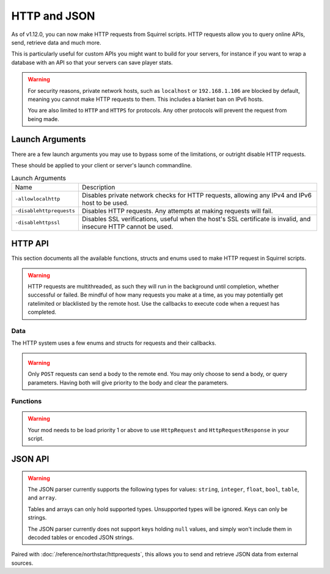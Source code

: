 HTTP and JSON
=============

As of v1.12.0, you can now make HTTP requests from Squirrel scripts.
HTTP requests allow you to query online APIs, send, retrieve data and much more. 

This is particularly useful for custom APIs you might want to build for your servers, for instance if you want to wrap 
a database with an API so that your servers can save player stats.

.. warning::
	
	For security reasons, private network hosts, such as ``localhost`` or ``192.168.1.106`` are blocked by default, meaning you cannot make HTTP requests to them.
	This includes a blanket ban on IPv6 hosts.

	You are also limited to ``HTTP`` and ``HTTPS`` for protocols. Any other protocols will prevent the request from being made.

Launch Arguments
----------------

There are a few launch arguments you may use to bypass some of the limitations, or outright disable HTTP requests.

These should be applied to your client or server's launch commandline.

.. list-table:: Launch Arguments

	* - Name
	  - Description
	* - ``-allowlocalhttp``
	  - Disables private network checks for HTTP requests, allowing any IPv4 and IPv6 host to be used.
	* - ``-disablehttprequests``
	  - Disables HTTP requests. Any attempts at making requests will fail.
	* - ``-disablehttpssl``
	  - Disables SSL verifications, useful when the host's SSL certificate is invalid, and insecure HTTP cannot be used.


HTTP API
--------

This section documents all the available functions, structs and enums used to make HTTP request in Squirrel scripts.

.. warning::

	HTTP requests are multithreaded, as such they will run in the background until completion, whether successful or failed.
	Be mindful of how many requests you make at a time, as you may potentially get ratelimited or blacklisted by the remote host.
	Use the callbacks to execute code when a request has completed.

Data
^^^^

The HTTP system uses a few enums and structs for requests and their callbacks.

.. _httpapi_enums_httpmethod:

.. cpp:enum:: HttpRequestMethod

	Contains the different allowed methods for a HTTP request. Please work.

	.. cpp:member:: GET = 0

		Uses the ``GET`` HTTP method for the request.

	.. cpp:member:: POST = 1

		Uses the ``POST`` HTTP method for the request.

	.. cpp:member:: HEAD = 2

		Uses the ``HEAD`` HTTP method for the request.

	.. cpp:member:: PUT = 3

		Uses the ``PUT`` HTTP method for the request.

	.. cpp:member:: DELETE = 4

		Uses the ``DELETE`` HTTP method for the request.

	.. cpp:member:: PATCH = 5

		Uses the ``PATCH`` HTTP method for the request.

	.. cpp:member:: OPTIONS = 6
		
		Uses the ``OPTIONS`` HTTP method for the request.


.. _httpapi_structs_httprequest:

.. cpp:struct:: HttpRequest

	Contains the settings for a HTTP request. This is used for the more flexible :cpp:func:`NSHttpRequest` function.

	.. cpp:var:: (HttpRequestMethod) int method

		HTTP method used for this HTTP request.

	.. cpp:var:: string url

		Base URL of this HTTP request.

	.. cpp:var:: table< string, array< string > > headers

		Headers used for this HTTP request. Some may get overridden or ignored.

	.. cpp:var:: table< string, array< string > > queryParameters

		Query parameters for this HTTP request.

	.. cpp:var:: string contentType = "application/json; charset=utf-8"

		The content type of this HTTP request. Defaults to application/json & UTF-8 charset.

	.. cpp:var:: string body

		The body of this HTTP request. If set, will override queryParameters.

	.. cpp:var:: int timeout = 60

		The timeout for this HTTP request in seconds. Clamped between 1 and 60.

	.. cpp:var:: string userAgent

		If set, the override to use for the User-Agent header.


.. warning:: 

	Only ``POST`` requests can send a body to the remote end. You may only choose to send a body, or query parameters. 
	Having both will give priority to the body and clear the parameters.


.. _httpapi_structs_httprequestresponse:

.. cpp:struct:: HttpRequestResponse

	Contains the response from the remote host for a successful HTTP request.

	.. cpp:var:: int statusCode

		The status code returned by the remote the call was made to.

	.. cpp:var:: string body

		The body of the response.

	.. cpp:var:: string rawHeaders

		The raw headers returned by the remote.

	.. cpp:var:: table< string, array< string > > headers

		A key -> values table of headers returned by the remote.


.. _httpapi_structs_httprequestfailure:

.. cpp:struct:: HttpRequestFailure

	Contains the failure code and message when Northstar fails to make a HTTP request.

	.. cpp:var:: int errorCode

		The status code returned by the remote the call was made to.

	.. cpp:var:: string errorMessage

		The reason why this HTTP request failed.


Functions
^^^^^^^^^

.. warning::
	
	Your mod needs to be load priority 1 or above to use ``HttpRequest`` and ``HttpRequestResponse`` in your script.
	

.. _httpapi_funcs_nshttprequest:

.. cpp:function:: bool NSHttpRequest( HttpRequest requestParameters, void functionref( HttpRequestResponse ) onSuccess = null, void functionref( HttpRequestFailure ) onFailure = null )

	Launches a HTTP request with the given request data.
	This function is async, and the provided callbacks will be called when it is completed, if any.

	**Parameters:**

	- ``HttpRequest requestParameters`` - The parameters to use for this request.
	- ``[OPTIONAL] void functionref( HttpRequestResponse ) onSuccess`` - The callback to execute if the request is successful.
	- ``[OPTIONAL] void functionref( HttpRequestFailure ) onFailure`` - The callback to execute if the request has failed.

	**Returns:** 
	
	- Whether or not the request has been successfully started.

	**Example:**

	Below is a working example of an HTTP request for a mod.
	
	As you can see, you can either use named functions for the callbacks, or create lambdas.
	Lambdas are particularly useful as they let you capture local variables of the functions to re-use later
	such as ``callback`` in this example. 

	.. code-block::

		HttpRequest request
		request.method = HttpRequestMethod.GET
		request.url = "https://my.spyglass.api/sanctions/get_by_id"
		request.queryParameters[ "id" ] <- [ id.tostring() ]
		
		void functionref( HttpRequestResponse ) onSuccess = void function ( HttpRequestResponse response ) : ( callback )
		{
			SpyglassApi_OnQuerySanctionByIdSuccessful( response, callback )
		}
		
		void functionref( HttpRequestFailure ) onFailure = void function ( HttpRequestFailure failure ) : ( callback )
		{
			SpyglassApi_OnQuerySanctionByIdFailed( failure, callback )
		}
		
		return NSHttpRequest( request, onSuccess, onFailure )



.. _httpapi_funcs_nshttpget:

.. cpp:function:: bool NSHttpGet( string url, table< string, array< string > > queryParameters = {}, void functionref( HttpRequestResponse ) onSuccess = null, void functionref( HttpRequestFailure ) onFailure = null  )

	Launches an HTTP GET request at the specified URL with the given query parameters.
	Shortcut wrapper of NSHttpRequest().
	This function is async, and the provided callbacks will be called when it is completed, if any.

	**Parameters:**

	- ``string url`` - The url to make the HTTP request at.
	- ``[OPTIONAL] table< string, array< string > > queryParameters`` - A table of key value parameters to insert in the url. 
	- ``[OPTIONAL] void functionref( HttpRequestResponse ) onSuccess`` - The callback to execute if the request is successful.
	- ``[OPTIONAL] void functionref( HttpRequestFailure ) onFailure`` - The callback to execute if the request has failed.

	**Returns:** 
	
	- Whether or not the request has been successfully started.

	**Example:**

	This is the same example as NSHttpRequest()'s example. However, it uses this function instead.
	
	.. code-block::

		table<string, array<string> > params
		params[ "id" ] <- [ id.tostring() ]
		
		void functionref( HttpRequestResponse ) onSuccess = void function ( HttpRequestResponse response ) : ( callback )
		{
			SpyglassApi_OnQuerySanctionByIdSuccessful( response, callback )
		}
		
		void functionref( HttpRequestFailure ) onFailure = void function ( HttpRequestFailure failure ) : ( callback )
		{
			SpyglassApi_OnQuerySanctionByIdFailed( failure, callback )
		}
		
		return NSHttpGet( "https://my.spyglass.api/sanctions/get_by_id", params, onSuccess, onFailure )


.. _httpapi_funcs_nshttppostquery:

.. cpp:function:: bool NSHttpPostQuery( string url, table< string, array< string > > queryParameters, void functionref( HttpRequestResponse ) onSuccess = null, void functionref( HttpRequestFailure ) onFailure = null )

	Launches an HTTP POST request at the specified URL with the given query parameters.
	Shortcut wrapper of NSHttpRequest().
	This function is async, and the provided callbacks will be called when it is completed, if any.

	**Parameters:**

	- ``string url`` - The url to make the HTTP request at.
	- ``[OPTIONAL] table< string, array< string > > queryParameters`` - A table of key value parameters to insert in the url. 
	- ``[OPTIONAL] void functionref( HttpRequestResponse ) onSuccess`` - The callback to execute if the request is successful.
	- ``[OPTIONAL] void functionref( HttpRequestFailure ) onFailure`` - The callback to execute if the request has failed.

	**Returns:** 
	
	- Whether or not the request has been successfully started.


.. _httpapi_funcs_nshttppostbody:

.. cpp:function:: bool NSHttpPostBody( string url, string body, void functionref( HttpRequestResponse ) onSuccess = null, void functionref( HttpRequestFailure ) onFailure = null )

	Launches an HTTP POST request at the specified URL with the given body.
	Shortcut wrapper of NSHttpRequest().
	This function is async, and the provided callbacks will be called when it is completed, if any.

	This is the more interesting POST function, as you can use it to convert a table into JSON and "POST" it to the remote server.

	**Parameters:**

	- ``string url`` - The url to make the HTTP request at.
	- ``string body`` - The body to send with the request. Expects JSON by default. 
	- ``[OPTIONAL] void functionref( HttpRequestResponse ) onSuccess`` - The callback to execute if the request is successful.
	- ``[OPTIONAL] void functionref( HttpRequestFailure ) onFailure`` - The callback to execute if the request has failed.

	**Returns:** 
	
	- Whether or not the request has been successfully started.

	**Example:**

	In this example, we'll convert a table to JSON, and send it over to a web API.

	.. code-block::

		table myData = {}
		myData[ "uid" ] <- player.GetUID()
		myData[ "username" ] <- player.GetPlayerName()
		myData[ "isBot" ] <- player.IsBot().tostring()

		string json = EncodeJSON( myData )
		if ( NSHttpPostBody( "https://api.stats.tf/player/connect", json ) )
		{
			printt( "Successfully attempted to upload player connection stats to API." )
		} 



.. _httpapi_funcs_nsissuccesshtppcode:

.. cpp:function:: bool NSIsSuccessHttpCode( int statusCode )

	Checks whether or not the given HTTP status code is considered a "success" code.
	
	This is true for status codes between 200 and 299.

	**Parameters:**

	- ``int statusCode`` - The status code to verify.

	**Returns:**

	- Whether or not the given status code is considered successful.




JSON API
--------

.. warning::

	The JSON parser currently supports the following types for values: ``string``, ``integer``, ``float``, ``bool``, ``table``, and ``array``.

	Tables and arrays can only hold supported types. Unsupported types will be ignored. Keys can only be strings.

	The JSON parser currently does not support keys holding ``null`` values, and simply won't include them in decoded tables or encoded JSON strings.


.. _json_funcs_decodejson:


.. cpp:function:: table DecodeJSON( string json, bool fatalParseErrors = false )

	Converts a JSON string to a Squirrel table.
	
	**Parameters:**

	- ``string json`` - The JSON string to decode into a table.
	- ``[OPTIONAL] bool fatalParseErrors`` - Whether or not parsing errors should throw a fatal script error. Default to false.

	**Returns:** 
	
	- The table decoded from the JSON string on success, or an empty table ``{}`` on parse failure (if fatalParseErrors is false).


.. _json_funcs_encodejson:


.. cpp:function:: string EncodeJSON( table data )

	Converts a Squirrel table to a JSON string.

	**Parameters:**

	- ``table data`` - The table to encode to a JSON string.

	**Returns:** 
	
	- The JSON string parsed from the Squirrel table.

Paired with :doc:`/reference/northstar/httprequests`, this allows you to send and retrieve JSON data from external sources.